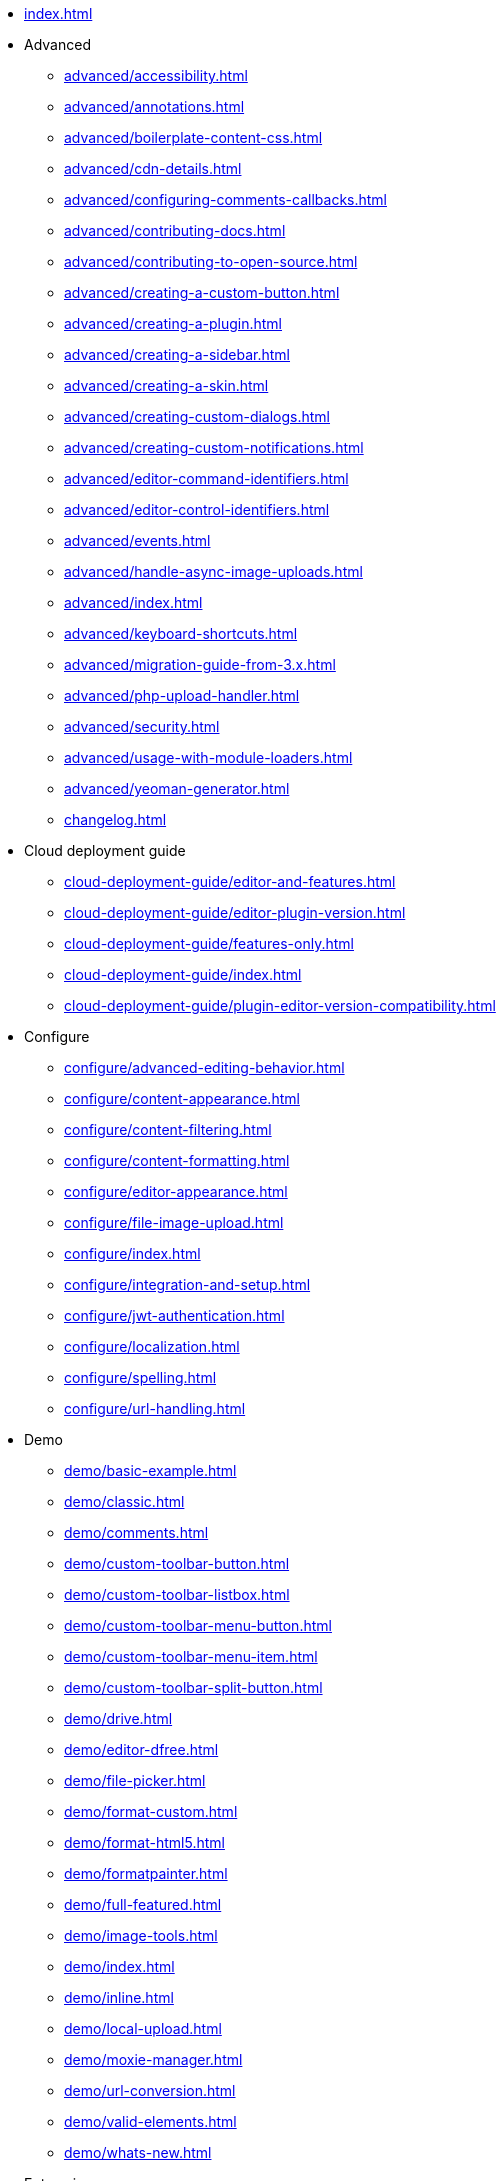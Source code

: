 ////
This is a nav file. the following info is for reference only at this time.
= TinyMCE 4 Documentation
:meta_description: Official documentation for the most advanced and widely deployed rich text editor platform.
:meta_title: Documentation
:type: index
////

* xref:index.adoc[]

* Advanced
** xref:advanced/accessibility.adoc[]
** xref:advanced/annotations.adoc[]
** xref:advanced/boilerplate-content-css.adoc[]
** xref:advanced/cdn-details.adoc[]
** xref:advanced/configuring-comments-callbacks.adoc[]
** xref:advanced/contributing-docs.adoc[]
** xref:advanced/contributing-to-open-source.adoc[]
** xref:advanced/creating-a-custom-button.adoc[]
** xref:advanced/creating-a-plugin.adoc[]
** xref:advanced/creating-a-sidebar.adoc[]
** xref:advanced/creating-a-skin.adoc[]
** xref:advanced/creating-custom-dialogs.adoc[]
** xref:advanced/creating-custom-notifications.adoc[]
** xref:advanced/editor-command-identifiers.adoc[]
** xref:advanced/editor-control-identifiers.adoc[]
** xref:advanced/events.adoc[]
** xref:advanced/handle-async-image-uploads.adoc[]
** xref:advanced/index.adoc[]
** xref:advanced/keyboard-shortcuts.adoc[]
** xref:advanced/migration-guide-from-3.x.adoc[]
** xref:advanced/php-upload-handler.adoc[]
** xref:advanced/security.adoc[]
** xref:advanced/usage-with-module-loaders.adoc[]
** xref:advanced/yeoman-generator.adoc[]
** xref:changelog.adoc[]

* Cloud deployment guide
** xref:cloud-deployment-guide/editor-and-features.adoc[]
** xref:cloud-deployment-guide/editor-plugin-version.adoc[]
** xref:cloud-deployment-guide/features-only.adoc[]
** xref:cloud-deployment-guide/index.adoc[]
** xref:cloud-deployment-guide/plugin-editor-version-compatibility.adoc[]

* Configure
** xref:configure/advanced-editing-behavior.adoc[]
** xref:configure/content-appearance.adoc[]
** xref:configure/content-filtering.adoc[]
** xref:configure/content-formatting.adoc[]
** xref:configure/editor-appearance.adoc[]
** xref:configure/file-image-upload.adoc[]
** xref:configure/index.adoc[]
** xref:configure/integration-and-setup.adoc[]
** xref:configure/jwt-authentication.adoc[]
** xref:configure/localization.adoc[]
** xref:configure/spelling.adoc[]
** xref:configure/url-handling.adoc[]

* Demo
** xref:demo/basic-example.adoc[]
** xref:demo/classic.adoc[]
** xref:demo/comments.adoc[]
** xref:demo/custom-toolbar-button.adoc[]
** xref:demo/custom-toolbar-listbox.adoc[]
** xref:demo/custom-toolbar-menu-button.adoc[]
** xref:demo/custom-toolbar-menu-item.adoc[]
** xref:demo/custom-toolbar-split-button.adoc[]
** xref:demo/drive.adoc[]
** xref:demo/editor-dfree.adoc[]
** xref:demo/file-picker.adoc[]
** xref:demo/format-custom.adoc[]
** xref:demo/format-html5.adoc[]
** xref:demo/formatpainter.adoc[]
** xref:demo/full-featured.adoc[]
** xref:demo/image-tools.adoc[]
** xref:demo/index.adoc[]
** xref:demo/inline.adoc[]
** xref:demo/local-upload.adoc[]
** xref:demo/moxie-manager.adoc[]
** xref:demo/url-conversion.adoc[]
** xref:demo/valid-elements.adoc[]
** xref:demo/whats-new.adoc[]

* Enterprise
** xref:enterprise/accessibility.adoc[]
** xref:enterprise/advcode.adoc[]
** xref:enterprise/check-links.adoc[]
** xref:enterprise/check-spelling/index.adoc[]
*** xref:enterprise/check-spelling/custom.adoc[]
** xref:enterprise/embed-media/index.adoc[]
*** xref:enterprise/embed-media/mediaembed-server-config.adoc[]
*** xref:enterprise/embed-media/mediaembed-server-integration.adoc[]
** xref:enterprise/formatpainter.adoc[]
** xref:enterprise/get-tinymce-bugs-fixed.adoc[]
** xref:enterprise/index.adoc[]
** xref:enterprise/mentions.adoc[]
** xref:enterprise/moxiemanager.adoc[]
** xref:enterprise/paste-from-word.adoc[]
** xref:enterprise/server/index.adoc[]
*** xref:enterprise/server/configure.adoc[]
*** xref:enterprise/server/troubleshoot.adoc[]
** xref:enterprise/support.adoc[]
** xref:enterprise/system-requirements.adoc[]
** xref:enterprise/tiny-comments.adoc[]
** xref:enterprise/tinydrive.adoc[]

* General configuration guide
** xref:general-configuration-guide/advanced-install.adoc[]
** xref:general-configuration-guide/attribution-requirements.adoc[]
** xref:general-configuration-guide/basic-setup.adoc[]
** xref:general-configuration-guide/customize-ui.adoc[]
** xref:general-configuration-guide/filter-content.adoc[]
** xref:general-configuration-guide/get-support.adoc[]
** xref:general-configuration-guide/index.adoc[]
** xref:general-configuration-guide/localize-your-language.adoc[]
** xref:general-configuration-guide/multiple-editors.adoc[]
** xref:general-configuration-guide/spell-checking.adoc[]
** xref:general-configuration-guide/system-requirements.adoc[]
** xref:general-configuration-guide/upload-images.adoc[]
** xref:general-configuration-guide/use-tinymce-inline.adoc[]
** xref:general-configuration-guide/work-with-plugins.adoc[]

* Integrations
** xref:integrations/angular2.adoc[]
** xref:integrations/angularjs.adoc[]
** xref:integrations/bootstrap.adoc[]
** xref:integrations/dojo.adoc[]
** xref:integrations/index.adoc[]
** xref:integrations/jquery.adoc[]
** xref:integrations/knockout.adoc[]
** xref:integrations/rails.adoc[]
** xref:integrations/react.adoc[]
** xref:integrations/vue.adoc[]
** xref:integrations/wordpress.adoc[]

* xref:mobile.adoc[]

* Plugins
** xref:plugins/a11ychecker.adoc[]
** xref:plugins/advcode.adoc[]
** xref:plugins/advlist.adoc[]
** xref:plugins/anchor.adoc[]
** xref:plugins/autolink.adoc[]
** xref:plugins/autoresize.adoc[]
** xref:plugins/autosave.adoc[]
** xref:plugins/bbcode.adoc[]
** xref:plugins/charmap.adoc[]
** xref:plugins/code.adoc[]
** xref:plugins/codesample.adoc[]
** xref:plugins/colorpicker.adoc[]
** xref:plugins/comments/index.adoc[]
*** xref:plugins/comments/comments_2.0.adoc[]
*** xref:plugins/comments/comments_1.0.adoc[]
** xref:plugins/compat3x.adoc[]
** xref:plugins/contextmenu.adoc[]
** xref:plugins/directionality.adoc[]
** xref:plugins/drive.adoc[]
** xref:plugins/emoticons.adoc[]
** xref:plugins/example.adoc[]
** xref:plugins/exampledependency.adoc[]
** xref:plugins/formatpainter.adoc[]
** xref:plugins/fullpage.adoc[]
** xref:plugins/fullscreen.adoc[]
** xref:plugins/help.adoc[]
** xref:plugins/hr.adoc[]
** xref:plugins/image.adoc[]
** xref:plugins/imagetools.adoc[]
** xref:plugins/importcss.adoc[]
** xref:plugins/index.adoc[]
** xref:plugins/insertdatetime.adoc[]
** xref:plugins/layer.adoc[]
** xref:plugins/legacyoutput.adoc[]
** xref:plugins/link.adoc[]
** xref:plugins/linkchecker.adoc[]
** xref:plugins/lists.adoc[]
** xref:plugins/media.adoc[]
** xref:plugins/mediaembed.adoc[]
** xref:plugins/mentions.adoc[]
** xref:plugins/moxiemanager.adoc[]
** xref:plugins/nonbreaking.adoc[]
** xref:plugins/noneditable.adoc[]
** xref:plugins/pagebreak.adoc[]
** xref:plugins/paste.adoc[]
** xref:plugins/powerpaste.adoc[]
** xref:plugins/preview.adoc[]
** xref:plugins/print.adoc[]
** xref:plugins/save.adoc[]
** xref:plugins/searchreplace.adoc[]
** xref:plugins/spellchecker.adoc[]
** xref:plugins/tabfocus.adoc[]
** xref:plugins/table.adoc[]
** xref:plugins/template.adoc[]
** xref:plugins/textcolor.adoc[]
** xref:plugins/textpattern.adoc[]
** xref:plugins/tinymcespellchecker.adoc[]
** xref:plugins/toc.adoc[]
** xref:plugins/visualblocks.adoc[]
** xref:plugins/visualchars.adoc[]
** xref:plugins/wordcount.adoc[]

* xref:quick-start.adoc[]

* xref:themes/index.adoc[]
** xref:themes/inlite.adoc[]
** xref:themes/mobile.adoc[]
** xref:themes/modern.adoc[]
